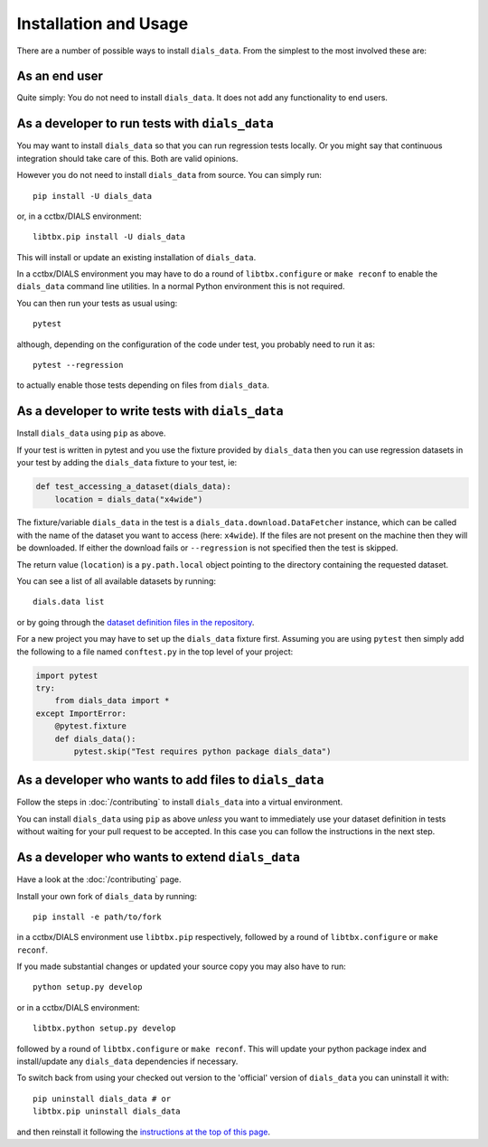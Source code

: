 .. highlight:: shell

======================
Installation and Usage
======================

There are a number of possible ways to install ``dials_data``.
From the simplest to the most involved these are:


As an end user
^^^^^^^^^^^^^^

Quite simply: You do not need to install ``dials_data``.
It does not add any functionality to end users.


As a developer to run tests with ``dials_data``
^^^^^^^^^^^^^^^^^^^^^^^^^^^^^^^^^^^^^^^^^^^^^^^

You may want to install ``dials_data`` so that you can run regression tests locally.
Or you might say that continuous integration should take care of this.
Both are valid opinions.

.. _basic-installation:

However you do not need to install ``dials_data`` from source. You can simply run::

    pip install -U dials_data

or, in a cctbx/DIALS environment::

    libtbx.pip install -U dials_data

This will install or update an existing installation of ``dials_data``.

In a cctbx/DIALS environment you may have to do a round of
``libtbx.configure`` or ``make reconf`` to enable the ``dials_data``
command line utilities.
In a normal Python environment this is not required.

You can then run your tests as usual using::

    pytest

although, depending on the configuration of the code under test, you
probably need to run it as::

    pytest --regression

to actually enable those tests depending on files from ``dials_data``.


As a developer to write tests with ``dials_data``
^^^^^^^^^^^^^^^^^^^^^^^^^^^^^^^^^^^^^^^^^^^^^^^^^

Install ``dials_data`` using ``pip`` as above.

If your test is written in pytest and you use the fixture provided by
``dials_data`` then you can use regression datasets in your test by
adding the ``dials_data`` fixture to your test, ie:

.. code-block:: python

    def test_accessing_a_dataset(dials_data):
        location = dials_data("x4wide")

The fixture/variable ``dials_data`` in the test is a
``dials_data.download.DataFetcher`` instance, which can be called with
the name of the dataset you want to access (here: ``x4wide``). If the
files are not present on the machine then they will be downloaded.
If either the download fails or ``--regression`` is not specified then
the test is skipped.

The return value (``location``) is a ``py.path.local`` object pointing
to the directory containing the requested dataset.

You can see a list of all available datasets by running::

    dials.data list

or by going through the
`dataset definition files in the repository <https://github.com/dials/data/tree/master/dials_data/definitions>`__.

For a new project you may have to set up the ``dials_data`` fixture
first.
Assuming you are using ``pytest`` then simply add the following to a
file named ``conftest.py`` in the top level of your project:

.. code-block:: python

    import pytest
    try:
        from dials_data import *
    except ImportError:
        @pytest.fixture
        def dials_data():
            pytest.skip("Test requires python package dials_data")


As a developer who wants to add files to ``dials_data``
^^^^^^^^^^^^^^^^^^^^^^^^^^^^^^^^^^^^^^^^^^^^^^^^^^^^^^^

Follow the steps in :doc:`/contributing` to install ``dials_data`` into a
virtual environment.

You can install ``dials_data`` using ``pip`` as above *unless* you want to
immediately use your dataset definition in tests without waiting for your
pull request to be accepted. In this case you can follow the instructions
in the next step.


As a developer who wants to extend ``dials_data``
^^^^^^^^^^^^^^^^^^^^^^^^^^^^^^^^^^^^^^^^^^^^^^^^^

Have a look at the :doc:`/contributing` page.

Install your own fork of ``dials_data`` by running::

    pip install -e path/to/fork

in a cctbx/DIALS environment use ``libtbx.pip`` respectively, followed by
a round of ``libtbx.configure`` or ``make reconf``.

If you made substantial changes or updated your source copy you may also
have to run::

    python setup.py develop

or in a cctbx/DIALS environment::

    libtbx.python setup.py develop

followed by a round of ``libtbx.configure`` or ``make reconf``.
This will update your python package index and install/update any
``dials_data`` dependencies if necessary.

To switch back from using your checked out version to the 'official'
version of ``dials_data`` you can uninstall it with::

    pip uninstall dials_data # or
    libtbx.pip uninstall dials_data

and then reinstall it following the
`instructions at the top of this page <basic-installation_>`__.
